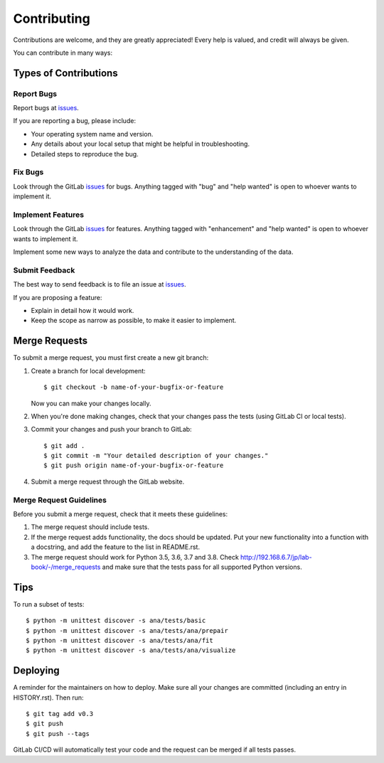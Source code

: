 .. highlight:: shell

============
Contributing
============

Contributions are welcome, and they are greatly appreciated! Every help is valued, and credit will always be given.

You can contribute in many ways:

Types of Contributions
----------------------

Report Bugs
~~~~~~~~~~~

.. _issues: http://192.168.6.7/jp/lab-book/-/issues

Report bugs at issues_.

If you are reporting a bug, please include:

* Your operating system name and version.
* Any details about your local setup that might be helpful in troubleshooting.
* Detailed steps to reproduce the bug.

Fix Bugs
~~~~~~~~

Look through the GitLab issues_ for bugs. Anything tagged with "bug" and "help
wanted" is open to whoever wants to implement it.

Implement Features
~~~~~~~~~~~~~~~~~~

Look through the GitLab issues_ for features. Anything tagged with "enhancement"
and "help wanted" is open to whoever wants to implement it.

Implement some new ways to analyze the data and contribute to the  understanding of the data.


Submit Feedback
~~~~~~~~~~~~~~~

The best way to send feedback is to file an issue at issues_.

If you are proposing a feature:

* Explain in detail how it would work.
* Keep the scope as narrow as possible, to make it easier to implement.

Merge Requests
--------------

To submit a merge request, you must first create a new git branch:

1. Create a branch for local development::

    $ git checkout -b name-of-your-bugfix-or-feature

   Now you can make your changes locally.

2. When you're done making changes, check that your changes pass the
   tests (using GitLab CI or local tests).

3. Commit your changes and push your branch to GitLab::

    $ git add .
    $ git commit -m "Your detailed description of your changes."
    $ git push origin name-of-your-bugfix-or-feature

4. Submit a merge request through the GitLab website.


Merge Request Guidelines
~~~~~~~~~~~~~~~~~~~~~~~~

Before you submit a merge request, check that it meets these guidelines:

1. The merge request should include tests.
2. If the merge request adds functionality, the docs should be updated. Put
   your new functionality into a function with a docstring, and add the
   feature to the list in README.rst.
3. The merge request should work for Python 3.5, 3.6, 3.7 and 3.8. Check
   http://192.168.6.7/jp/lab-book/-/merge_requests
   and make sure that the tests pass for all supported Python versions.

Tips
----

To run a subset of tests::

    $ python -m unittest discover -s ana/tests/basic
    $ python -m unittest discover -s ana/tests/ana/prepair
    $ python -m unittest discover -s ana/tests/ana/fit
    $ python -m unittest discover -s ana/tests/ana/visualize

Deploying
---------

A reminder for the maintainers on how to deploy.
Make sure all your changes are committed (including an entry in HISTORY.rst).
Then run::

$ git tag add v0.3
$ git push
$ git push --tags

GitLab CI/CD will automatically test your code and the request can be merged
if all tests passes.
